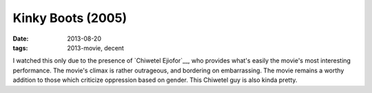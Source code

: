 Kinky Boots (2005)
==================

:date: 2013-08-20
:tags: 2013-movie, decent



I watched this only due to the presence of `Chiwetel Ejiofor`__, who
provides what's easily the movie's most interesting performance. The
movie's climax is rather outrageous, and bordering on
embarrassing. The movie remains a worthy addition to those which
criticize oppression based on gender. This Chiwetel guy is also kinda
pretty.
